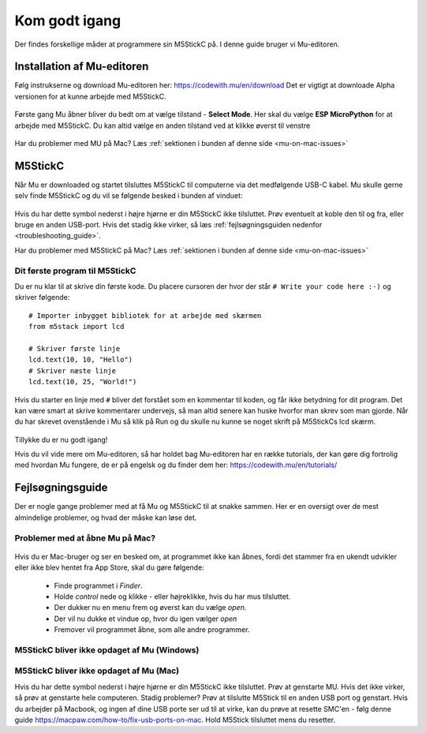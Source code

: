 .. |MODE| image:: illustrationer/mubilleder/mode.jpg
   :height: 20
   :width: 20

.. |ESP| image:: illustrationer/mubilleder/esp.jpg
   :height: 20
   :width: 20

.. |RUN| image:: illustrationer/mubilleder/run.jpg
   :height: 20
   :width: 20

.. |NOTCONNECTED| image:: illustrationer/mubilleder/notconnected.jpg
   :height: 20
   :width: 20


Kom godt igang
==============
Der findes forskellige måder at programmere sin M5StickC på. I denne
guide bruger vi Mu-editoren.

.. todo:: video der gennemgår samme trin som denne guide


Installation af Mu-editoren
---------------------------
Følg instrukserne og download Mu-editoren her:
https://codewith.mu/en/download Det er vigtigt at downloade Alpha
versionen for at kunne arbejde med M5StickC.

.. figure:: illustrationer/mubilleder/downloadMU.jpg
   :alt: MU download skærm
   :width: 500px

Første gang Mu åbner bliver du bedt om at vælge tilstand - **Select Mode**. 
Her skal du vælge |ESP| **ESP MicroPython** for at arbejde med M5StickC. Du kan altid vælge en anden tilstand ved at klikke øverst til venstre |MODE| 


.. figure:: illustrationer/mubilleder/Mustart.png
   :alt: MU opstart
   :width: 500px

Har du problemer med MU på Mac? Læs :ref:`sektionen i bunden af
denne side <mu-on-mac-issues>`

M5StickC
--------

Når Mu er downloaded og startet tilsluttes M5StickC til computerne via
det medfølgende USB-C kabel. Mu skulle gerne selv finde M5StickC og du
vil se følgende besked i bunden af vinduet:

.. figure:: illustrationer/mubilleder/detectednew.jpg
   :alt: M5StickC tilsluttet Mu
   :width: 500px

Hvis du har dette symbol nederst i højre hjørne |NOTCONNECTED| er din
M5StickC ikke tilsluttet. Prøv eventuelt at koble den til og fra,
eller bruge en anden USB-port. Hvis det stadig ikke virker, så læs
:ref:`fejlsøgningsguiden nedenfor <troubleshooting_guide>`.

Har du problemer med M5StickC på Mac? Læs :ref:`sektionen i bunden af
denne side <mu-on-mac-issues>`

Dit første program til M5StickC
^^^^^^^^^^^^^^^^^^^^^^^^^^^^^^^


Du er nu klar til at skrive din første kode. Du placere cursoren der hvor der står ``# Write your code here :-)``
og skriver følgende::

   # Importer inbygget bibliotek for at arbejde med skærmen
   from m5stack import lcd
   
   # Skriver første linje
   lcd.text(10, 10, "Hello")
   # Skriver næste linje
   lcd.text(10, 25, "World!")


Hvis du starter en linje med ``#`` bliver det forstået som en kommentar til koden, og får ikke betydning for dit program. Det kan være smart at skrive kommentarer undervejs, så man altid senere kan huske hvorfor man skrev som man gjorde. Når du har skrevet ovenstående i Mu så klik på Run |RUN| og du skulle nu kunne se noget skrift på M5StickCs lcd skærm.

   .. figure:: illustrationer/texthelloworld.svg
      :alt: tekst "Hello!"
      :width: 500px
     

Tillykke du er nu godt igang! 


Hvis du vil vide mere om Mu-editoren, så har holdet bag Mu-editoren
har en række tutorials, der kan gøre dig fortrolig med hvordan Mu
fungere, de er på engelsk og du finder dem her:
https://codewith.mu/en/tutorials/

.. _troubleshooting_guide:

Fejlsøgningsguide
-----------------

Der er nogle gange problemer med at få Mu og M5StickC til at snakke
sammen. Her er en oversigt over de mest almindelige problemer, og hvad
der måske kan løse det.


.. _mu-on-mac-issues:

Problemer med at åbne Mu på Mac?
^^^^^^^^^^^^^^^^^^^^^^^^^^^^^^^^
.. figure:: illustrationer/mubilleder/muMacOpen1.png
   :alt: open
   :width: 500px

Hvis du er Mac-bruger og ser en besked om, at programmet ikke kan
åbnes, fordi det stammer fra en ukendt udvikler eller ikke blev hentet
fra App Store, skal du gøre følgende:

	* Finde programmet i *Finder*. 
	* Holde *control* nede og klikke - eller højreklikke, hvis du har mus tilsluttet. 
	* Der dukker nu en menu frem og øverst kan du vælge *open*. 
	* Der vil nu dukke et vindue op, hvor du igen vælger *open*
	* Fremover vil programmet åbne, som alle andre programmer. 

.. figure:: illustrationer/mubilleder/macOpenMu.png
   :alt: open
   :width: 500px



M5StickC bliver ikke opdaget af Mu (Windows)
^^^^^^^^^^^^^^^^^^^^^^^^^^^^^^^^^^^^^^^^^^^^

.. todo:: forklaring om driver installation tilføjes

M5StickC bliver ikke opdaget af Mu (Mac)
^^^^^^^^^^^^^^^^^^^^^^^^^^^^^^^^^^^^^^^^
          
Hvis du har dette symbol nederst i højre hjørne |NOTCONNECTED| er din
M5StickC ikke tilsluttet. Prøv at genstarte MU. Hvis det ikke virker,
så prøv at genstarte hele computeren. Stadig problemer? Prøv at
tilslutte M5Stick til en anden USB port og genstart. Hvis du arbejder
på Macbook, og ingen af dine USB porte ser ud til at virke, kan du
prøve at resette SMC'en - følg denne guide
https://macpaw.com/how-to/fix-usb-ports-on-mac. Hold M5Stick
tilsluttet mens du resetter.


